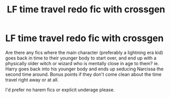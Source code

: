 #+TITLE: LF time travel redo fic with crossgen

* LF time travel redo fic with crossgen
:PROPERTIES:
:Author: hpreader
:Score: 3
:DateUnix: 1565147881.0
:DateShort: 2019-Aug-07
:FlairText: Request
:END:
Are there any fics where the main character (preferably a lightning era kid) goes back in time to their younger body to start over, and end up with a physically older witch or wizard who is mentally close in age to them? ie. Harry goes back into his younger body and ends up seducing Narcissa the second time around. Bonus points if they don't come clean about the time travel right away or at all.

I'd prefer no harem fics or explicit underage please.


